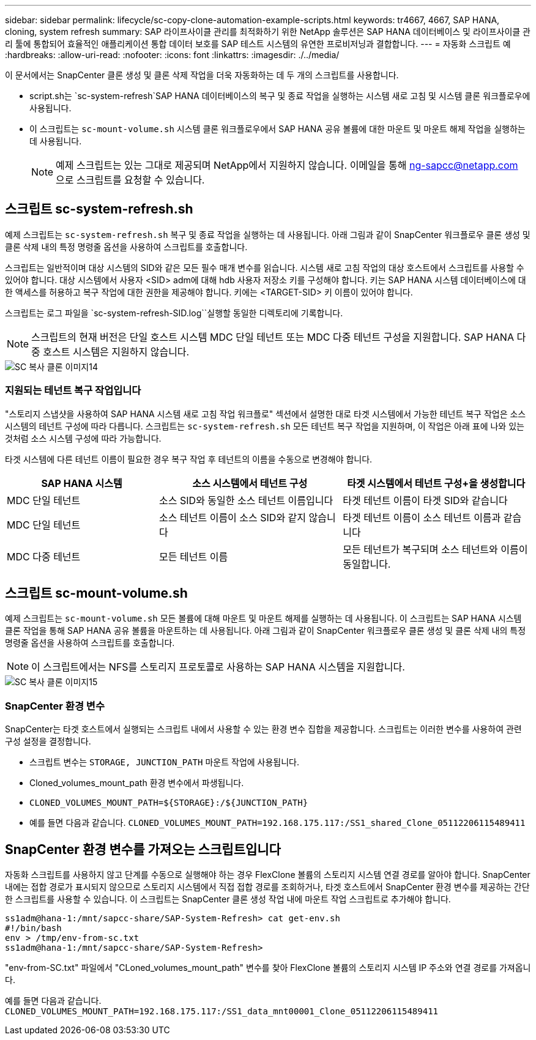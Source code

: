 ---
sidebar: sidebar 
permalink: lifecycle/sc-copy-clone-automation-example-scripts.html 
keywords: tr4667, 4667, SAP HANA, cloning, system refresh 
summary: SAP 라이프사이클 관리를 최적화하기 위한 NetApp 솔루션은 SAP HANA 데이터베이스 및 라이프사이클 관리 툴에 통합되어 효율적인 애플리케이션 통합 데이터 보호를 SAP 테스트 시스템의 유연한 프로비저닝과 결합합니다. 
---
= 자동화 스크립트 예
:hardbreaks:
:allow-uri-read: 
:nofooter: 
:icons: font
:linkattrs: 
:imagesdir: ./../media/


이 문서에서는 SnapCenter 클론 생성 및 클론 삭제 작업을 더욱 자동화하는 데 두 개의 스크립트를 사용합니다.

* script.sh는 `sc-system-refresh`SAP HANA 데이터베이스의 복구 및 종료 작업을 실행하는 시스템 새로 고침 및 시스템 클론 워크플로우에 사용됩니다.
* 이 스크립트는 `sc-mount-volume.sh` 시스템 클론 워크플로우에서 SAP HANA 공유 볼륨에 대한 마운트 및 마운트 해제 작업을 실행하는 데 사용됩니다.
+

NOTE: 예제 스크립트는 있는 그대로 제공되며 NetApp에서 지원하지 않습니다. 이메일을 통해 ng-sapcc@netapp.com 으로 스크립트를 요청할 수 있습니다.





== 스크립트 sc-system-refresh.sh

예제 스크립트는 `sc-system-refresh.sh` 복구 및 종료 작업을 실행하는 데 사용됩니다. 아래 그림과 같이 SnapCenter 워크플로우 클론 생성 및 클론 삭제 내의 특정 명령줄 옵션을 사용하여 스크립트를 호출합니다.

스크립트는 일반적이며 대상 시스템의 SID와 같은 모든 필수 매개 변수를 읽습니다. 시스템 새로 고침 작업의 대상 호스트에서 스크립트를 사용할 수 있어야 합니다. 대상 시스템에서 사용자 <SID> adm에 대해 hdb 사용자 저장소 키를 구성해야 합니다. 키는 SAP HANA 시스템 데이터베이스에 대한 액세스를 허용하고 복구 작업에 대한 권한을 제공해야 합니다. 키에는 <TARGET-SID> 키 이름이 있어야 합니다.

스크립트는 로그 파일을 `sc-system-refresh-SID.log``실행할 동일한 디렉토리에 기록합니다.


NOTE: 스크립트의 현재 버전은 단일 호스트 시스템 MDC 단일 테넌트 또는 MDC 다중 테넌트 구성을 지원합니다. SAP HANA 다중 호스트 시스템은 지원하지 않습니다.

image::sc-copy-clone-image14.png[SC 복사 클론 이미지14]



=== 지원되는 테넌트 복구 작업입니다

"스토리지 스냅샷을 사용하여 SAP HANA 시스템 새로 고침 작업 워크플로" 섹션에서 설명한 대로 타겟 시스템에서 가능한 테넌트 복구 작업은 소스 시스템의 테넌트 구성에 따라 다릅니다. 스크립트는 `sc-system-refresh.sh` 모든 테넌트 복구 작업을 지원하며, 이 작업은 아래 표에 나와 있는 것처럼 소스 시스템 구성에 따라 가능합니다.

타겟 시스템에 다른 테넌트 이름이 필요한 경우 복구 작업 후 테넌트의 이름을 수동으로 변경해야 합니다.

[cols="29%,35%,36%"]
|===
| SAP HANA 시스템 | 소스 시스템에서 테넌트 구성 + | 타겟 시스템에서 테넌트 구성+을 생성합니다 


| MDC 단일 테넌트 | 소스 SID와 동일한 소스 테넌트 이름입니다 | 타겟 테넌트 이름이 타겟 SID와 같습니다 


| MDC 단일 테넌트 | 소스 테넌트 이름이 소스 SID와 같지 않습니다 | 타겟 테넌트 이름이 소스 테넌트 이름과 같습니다 


| MDC 다중 테넌트 | 모든 테넌트 이름 | 모든 테넌트가 복구되며 소스 테넌트와 이름이 동일합니다. 
|===


== 스크립트 sc-mount-volume.sh

예제 스크립트는 `sc-mount-volume.sh` 모든 볼륨에 대해 마운트 및 마운트 해제를 실행하는 데 사용됩니다. 이 스크립트는 SAP HANA 시스템 클론 작업을 통해 SAP HANA 공유 볼륨을 마운트하는 데 사용됩니다. 아래 그림과 같이 SnapCenter 워크플로우 클론 생성 및 클론 삭제 내의 특정 명령줄 옵션을 사용하여 스크립트를 호출합니다.


NOTE: 이 스크립트에서는 NFS를 스토리지 프로토콜로 사용하는 SAP HANA 시스템을 지원합니다.

image::sc-copy-clone-image15.png[SC 복사 클론 이미지15]



=== SnapCenter 환경 변수

SnapCenter는 타겟 호스트에서 실행되는 스크립트 내에서 사용할 수 있는 환경 변수 집합을 제공합니다. 스크립트는 이러한 변수를 사용하여 관련 구성 설정을 결정합니다.

* 스크립트 변수는 `STORAGE, JUNCTION_PATH` 마운트 작업에 사용됩니다.
* Cloned_volumes_mount_path 환경 변수에서 파생됩니다.
* `CLONED_VOLUMES_MOUNT_PATH=${STORAGE}:/${JUNCTION_PATH}`
* 예를 들면 다음과 같습니다. `CLONED_VOLUMES_MOUNT_PATH=192.168.175.117:/SS1_shared_Clone_05112206115489411`




== SnapCenter 환경 변수를 가져오는 스크립트입니다

자동화 스크립트를 사용하지 않고 단계를 수동으로 실행해야 하는 경우 FlexClone 볼륨의 스토리지 시스템 연결 경로를 알아야 합니다. SnapCenter 내에는 접합 경로가 표시되지 않으므로 스토리지 시스템에서 직접 접합 경로를 조회하거나, 타겟 호스트에서 SnapCenter 환경 변수를 제공하는 간단한 스크립트를 사용할 수 있습니다. 이 스크립트는 SnapCenter 클론 생성 작업 내에 마운트 작업 스크립트로 추가해야 합니다.

....
ss1adm@hana-1:/mnt/sapcc-share/SAP-System-Refresh> cat get-env.sh
#!/bin/bash
env > /tmp/env-from-sc.txt
ss1adm@hana-1:/mnt/sapcc-share/SAP-System-Refresh>
....
"env-from-SC.txt" 파일에서 "CLoned_volumes_mount_path" 변수를 찾아 FlexClone 볼륨의 스토리지 시스템 IP 주소와 연결 경로를 가져옵니다.

예를 들면 다음과 같습니다. `CLONED_VOLUMES_MOUNT_PATH=192.168.175.117:/SS1_data_mnt00001_Clone_05112206115489411`
